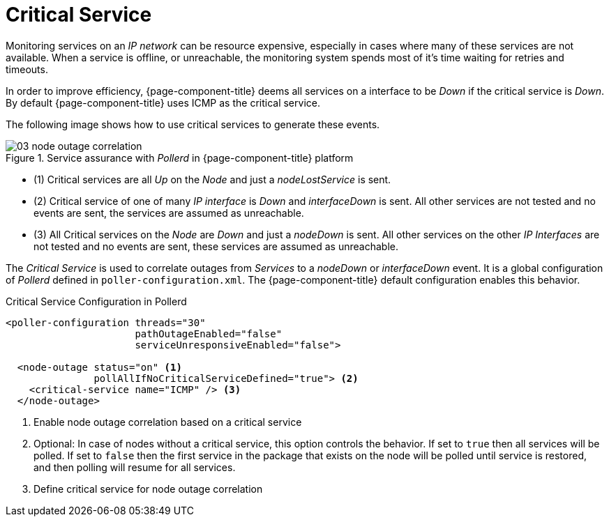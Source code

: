 
[[ga-service-assurance-critical-service]]
= Critical Service

Monitoring services on an _IP network_ can be resource expensive, especially in cases where many of these services are not available.
When a service is offline, or unreachable, the monitoring system spends most of it's time waiting for retries and timeouts.

In order to improve efficiency, {page-component-title} deems all services on a interface to be _Down_ if the critical service is _Down_.
By default {page-component-title} uses ICMP as the critical service.

The following image shows how to use critical services to generate these events.

.Service assurance with _Pollerd_ in {page-component-title} platform
image::service-assurance/03_node-outage-correlation.png[]

* (1) Critical services are all _Up_ on the _Node_ and just a _nodeLostService_ is sent.
* (2) Critical service of one of many _IP interface_ is _Down_ and _interfaceDown_ is sent.
      All other services are not tested and no events are sent, the services are assumed as unreachable.
* (3) All Critical services on the _Node_ are _Down_ and just a _nodeDown_ is sent.
      All other services on the other _IP Interfaces_ are not tested and no events are sent, these services are assumed as unreachable.

The _Critical Service_ is used to correlate outages from _Services_ to a _nodeDown_ or _interfaceDown_ event.
It is a global configuration of _Pollerd_ defined in `poller-configuration.xml`.
The {page-component-title} default configuration enables this behavior.

.Critical Service Configuration in Pollerd
[source, xml]
----
<poller-configuration threads="30"
                      pathOutageEnabled="false"
                      serviceUnresponsiveEnabled="false">

  <node-outage status="on" <1>
               pollAllIfNoCriticalServiceDefined="true"> <2>
    <critical-service name="ICMP" /> <3>
  </node-outage>
----
<1> Enable node outage correlation based on a critical service
<2> Optional: In case of nodes without a critical service, this option controls the behavior.
    If set to `true` then all services will be polled.
    If set to `false` then the first service in the package that exists on the node will be polled until service is restored, and then polling will resume for all services.
<3> Define critical service for node outage correlation
